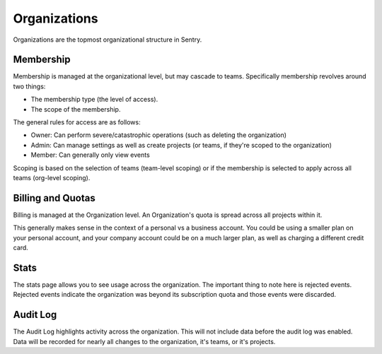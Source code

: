 Organizations
=============

Organizations are the topmost organizational structure in Sentry.

Membership
----------

Membership is managed at the organizational level, but may cascade to
teams. Specifically membership revolves around two things:

*   The membership type (the level of access).
*   The scope of the membership.

The general rules for access are as follows:

*   Owner: Can perform severe/catastrophic operations (such as deleting
    the organization)
*   Admin: Can manage settings as well as create projects (or teams, if
    they're scoped to the organization)
*    Member: Can generally only view events

Scoping is based on the selection of teams (team-level scoping) or if the
membership is selected to apply across all teams (org-level scoping).

Billing and Quotas
------------------

.. sentry:edition:: cloud

Billing is managed at the Organization level.  An Organization's quota is
spread across all projects within it.

This generally makes sense in the context of a personal vs a business
account.  You could be using a smaller plan on your personal account, and
your company account could be on a much larger plan, as well as charging a
different credit card.

Stats
-----

The stats page allows you to see usage across the organization. The
important thing to note here is rejected events. Rejected events indicate
the organization was beyond its subscription quota and those events were
discarded.

Audit Log
---------

The Audit Log highlights activity across the organization. This will not
include data before the audit log was enabled. Data will be recorded for
nearly all changes to the organization, it's teams, or it's projects.

